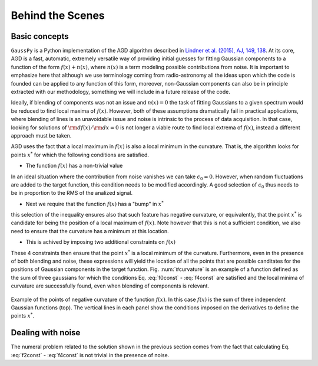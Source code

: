 .. _method:

=================
Behind the Scenes
=================

Basic concepts
--------------

``GaussPy`` is a Python implementation of the AGD algorithm described
in `Lindner et al. (2015), AJ, 149, 138
<http://iopscience.iop.org/article/10.1088/0004-6256/149/4/138/meta>`_. At
its core, AGD is a fast, automatic, extremely versatile way of
providing initial guesses for fitting Gaussian components to a
function of the form :math:`f(x) + n(x)`, where :math:`n(x)` is a term
modeling possible contributions from noise. It is important to
emphasize here that although we use terminology coming from
radio-astronomy all the ideas upon which the code is founded can be
applied to any function of this form, moreover, non-Gaussian
components can also be in principle extracted with our methodology,
something we will include in a future release of the code.


Ideally, if blending of components was not an issue and :math:`n(x)=0`
the task of fitting Gaussians to a given spectrum would be reduced to
find local maxima of :math:`f(x)`. However, both of these assumptions
dramatically fail in practical applications, where blending of lines
is an unavoidable issue and noise is intrinsic to the process of data
acquisition. In that case, looking for solutions of :math:`{\rm
d}f(x)/{\rm d}x = 0` is not longer a viable route to find local
extrema of :math:`f(x)`, instead a different approach must be taken.

AGD uses the fact that a local maximum in :math:`f(x)` is also a local
minimum in the curvature. That is, the algorithm looks for points
:math:`x^*` for which the following conditions are satisfied.

* The function :math:`f(x)` has a non-trivial value

.. math::  f(x^*) > \epsilon_0.
   :label: f0const

In an ideal situation where the contribution from noise vanishes we
can take :math:`\epsilon_0=0`. However, when random fluctuations are
added to the target function, this condition needs to be modified
accordingly. A good selection of :math:`\epsilon_0` thus needs to be
in proportion to the RMS of the analized signal.
      

* Next we require that the function :math:`f(x)` has a "bump" in
  :math:`x^*`

.. math::  \left.\frac{{\rm d}^2f}{{\rm d}x^2}\right|_{x=x^*}  < 0,
   :label: f2const

this selection of the inequality ensures also that such feature has
negative curvature, or equivalently, that the point :math:`x^*` is
candidate for being the position of a local maximum of
:math:`f(x)`. Note however that this is not a sufficient condition, we
also need to ensure that the curvature has a minimum at this location.
      
* This is achived by imposing two additional constraints on
  :math:`f(x)`

.. math:: \left.\frac{{\rm d}^3f}{{\rm d}x^3}\right|_{x=x^*} = 0
   :label: f3const

.. math:: \left.\frac{{\rm d}^4f}{{\rm d}x^4}\right|_{x=x^*} > 0
   :label: f4const
            

These 4 constraints then ensure that the point :math:`x^*` is a local
minimum of the curvature. Furthermore, even in the presence of both
blending and noise, these expressions will yield the location of all
the points that are possible canditates for the positions of Gaussian
components in the target function. Fig. :num:`#curvature` is an
example of a function defined as the sum of three gaussians for which
the conditions Eq. :eq:`f0const` - :eq:`f4const` are satisfied and the
local minima of curvature are successfully found, even when blending
of components is relevant.

.. _curvature:

.. figure:: curvature.pdf
    :width: 4in
    :align: center
    :figclass: align-center
    :alt: alternate text

    Example of the points of negative curvature of the function
    :math:`f(x)`. In this case :math:`f(x)` is the sum of three
    independent Gaussian functions (top). The vertical lines in each
    panel show the conditions imposed on the derivatives to define the
    points :math:`x^*`.



Dealing with noise
------------------

The numeral problem related to the solution shown in the previous
section comes from the fact that calculating Eq. :eq:`f2const` -
:eq:`f4const` is not trivial in the presence of noise.
